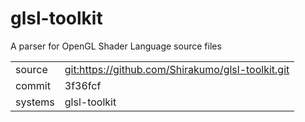 * glsl-toolkit

A parser for OpenGL Shader Language source files

|---------+---------------------------------------------------|
| source  | git:https://github.com/Shirakumo/glsl-toolkit.git |
| commit  | 3f36fcf                                           |
| systems | glsl-toolkit                                      |
|---------+---------------------------------------------------|
